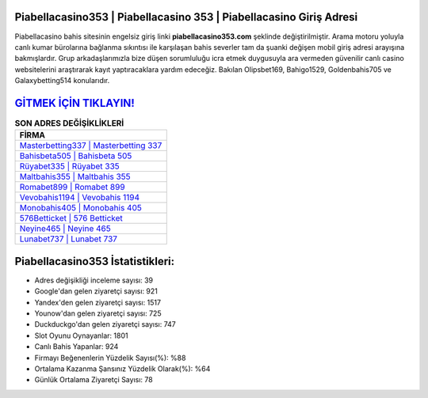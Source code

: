 ﻿Piabellacasino353 | Piabellacasino 353 | Piabellacasino Giriş Adresi
===================================

.. image:: images/piabellacasino-giris.jpg
   :width: 600
   
Piabellacasino bahis sitesinin engelsiz giriş linki **piabellacasino353.com** şeklinde değiştirilmiştir. Arama motoru yoluyla canlı kumar bürolarına bağlanma sıkıntısı ile karşılaşan bahis severler tam da şuanki değişen mobil giriş adresi arayışına bakmışlardır. Grup arkadaşlarımızla bize düşen sorumluluğu icra etmek duygusuyla ara vermeden güvenilir canlı casino websitelerini araştırarak kayıt yaptıracaklara yardım edeceğiz. Bakılan Olipsbet169, Bahigo1529, Goldenbahis705 ve Galaxybetting514 konularıdır.

`GİTMEK İÇİN TIKLAYIN! <https://uclck.me/gonow>`_
==============

.. list-table:: **SON ADRES DEĞİŞİKLİKLERİ**
   :widths: 100
   :header-rows: 1

   * - FİRMA
   * - `Masterbetting337 | Masterbetting 337 <masterbetting337-masterbetting-337-masterbetting-giris-adresi.html>`_
   * - `Bahisbeta505 | Bahisbeta 505 <bahisbeta505-bahisbeta-505-bahisbeta-giris-adresi.html>`_
   * - `Rüyabet335 | Rüyabet 335 <ruyabet335-ruyabet-335-ruyabet-giris-adresi.html>`_	 
   * - `Maltbahis355 | Maltbahis 355 <maltbahis355-maltbahis-355-maltbahis-giris-adresi.html>`_	 
   * - `Romabet899 | Romabet 899 <romabet899-romabet-899-romabet-giris-adresi.html>`_ 
   * - `Vevobahis1194 | Vevobahis 1194 <vevobahis1194-vevobahis-1194-vevobahis-giris-adresi.html>`_
   * - `Monobahis405 | Monobahis 405 <monobahis405-monobahis-405-monobahis-giris-adresi.html>`_	 
   * - `576Betticket | 576 Betticket <576betticket-576-betticket-betticket-giris-adresi.html>`_
   * - `Neyine465 | Neyine 465 <neyine465-neyine-465-neyine-giris-adresi.html>`_
   * - `Lunabet737 | Lunabet 737 <lunabet737-lunabet-737-lunabet-giris-adresi.html>`_
	 
Piabellacasino353 İstatistikleri:
===================================	 
* Adres değişikliği inceleme sayısı: 39
* Google'dan gelen ziyaretçi sayısı: 921
* Yandex'den gelen ziyaretçi sayısı: 1517
* Younow'dan gelen ziyaretçi sayısı: 725
* Duckduckgo'dan gelen ziyaretçi sayısı: 747
* Slot Oyunu Oynayanlar: 1801
* Canlı Bahis Yapanlar: 924
* Firmayı Beğenenlerin Yüzdelik Sayısı(%): %88
* Ortalama Kazanma Şansınız Yüzdelik Olarak(%): %64
* Günlük Ortalama Ziyaretçi Sayısı: 78

